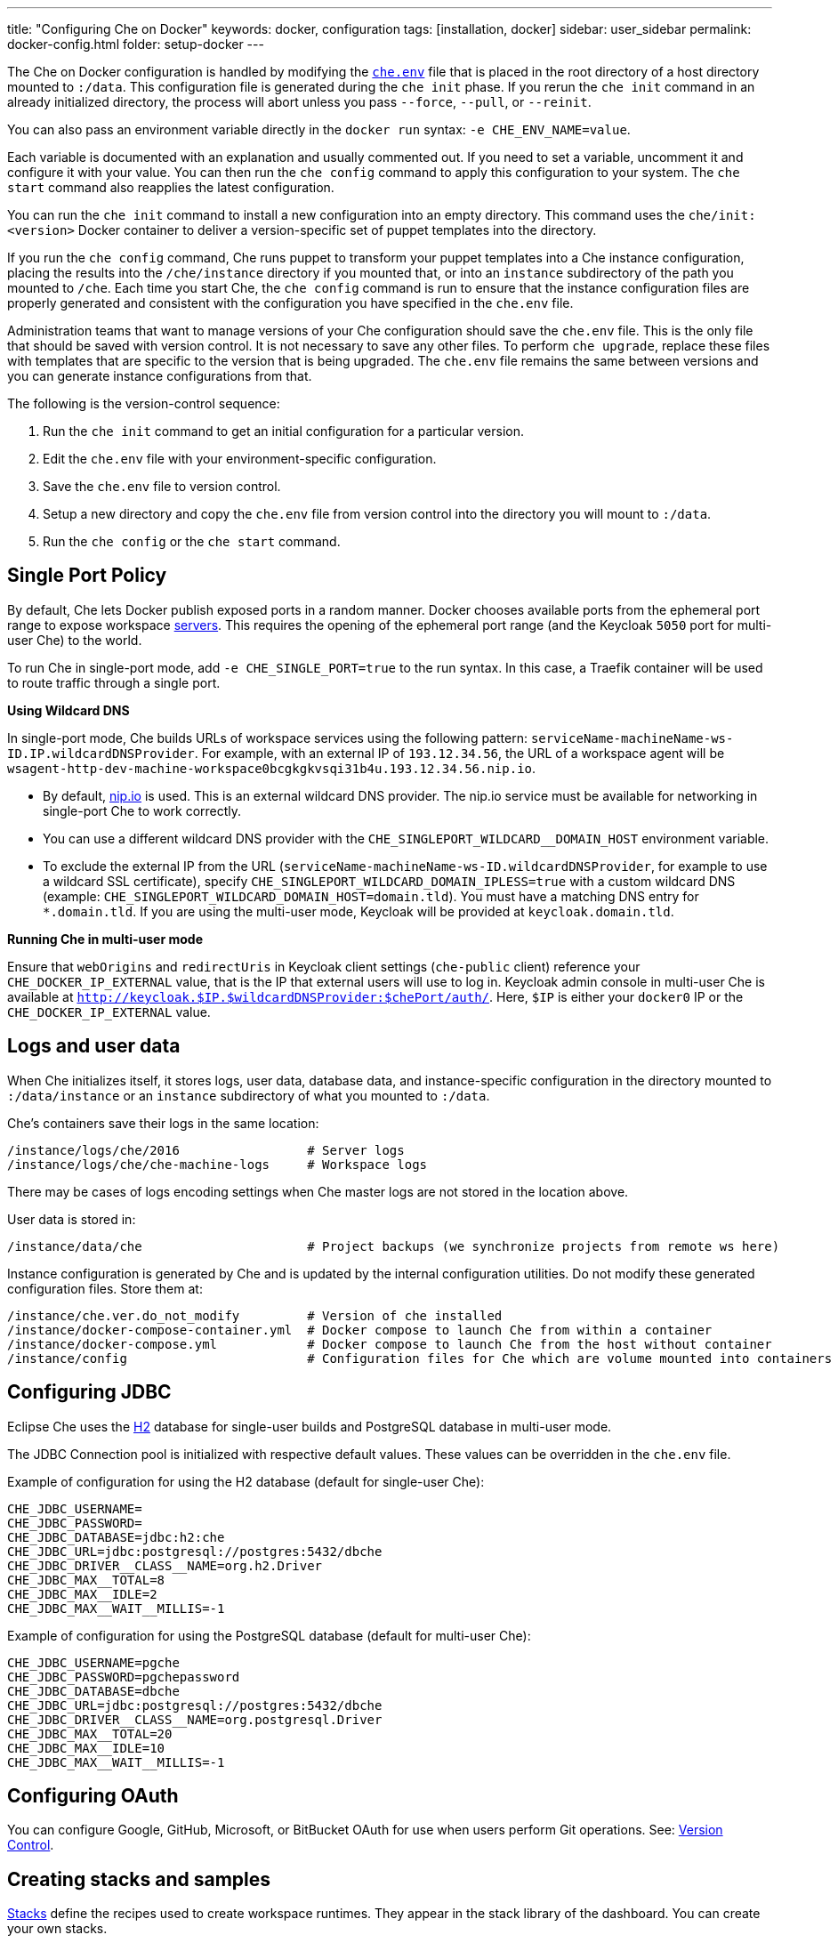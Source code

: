 ---
title: "Configuring Che on Docker"
keywords: docker, configuration
tags: [installation, docker]
sidebar: user_sidebar
permalink: docker-config.html
folder: setup-docker
---

The Che on Docker configuration is handled by modifying the https://github.com/eclipse/che/blob/master/dockerfiles/init/manifests/che.env[`che.env`] file that is placed in the root directory of a host directory mounted to `:/data`. This configuration file is generated during the `che init` phase. If you rerun the `che init` command in an already initialized directory, the process will abort unless you pass `--force`, `--pull`, or `--reinit`.

You can also pass an environment variable directly in the `docker run` syntax: `-e CHE_ENV_NAME=value`.

Each variable is documented with an explanation and usually commented out. If you need to set a variable, uncomment it and configure it with your value. You can then run the `che config` command to apply this configuration to your system. The `che start` command also reapplies the latest configuration.

You can run the `che init` command to install a new configuration into an empty directory. This command uses the `che/init:<version>` Docker container to deliver a version-specific set of puppet templates into the directory.

If you run the `che config` command, Che runs puppet to transform your puppet templates into a Che instance configuration, placing the results into the `/che/instance` directory if you mounted that, or into an `instance` subdirectory of the path you mounted to `/che`. Each time you start Che, the `che config` command is run to ensure that the instance configuration files are properly generated and consistent with the configuration you have specified in the `che.env` file.

Administration teams that want to manage versions of your Che configuration should save the `che.env` file. This is the only file that should be saved with version control. It is not necessary to save any other files. To perform `che upgrade`, replace these files with templates that are specific to the version that is being upgraded. The `che.env` file remains the same between versions and you can generate instance configurations from that.

The following is the version-control sequence:

. Run the `che init` command to get an initial configuration for a particular version.
. Edit the `che.env` file with your environment-specific configuration.
. Save the `che.env` file to version control.
. Setup a new directory and copy the `che.env` file from version control into the directory you will mount to `:/data`.
. Run the `che config` or the `che start` command.

[id="single-port-policy"]
== Single Port Policy

By default, Che lets Docker publish exposed ports in a random manner. Docker chooses available ports from the ephemeral port range to expose workspace link:servers.html[servers]. This requires the opening of the ephemeral port range (and the Keycloak `5050` port for multi-user Che) to the world.

To run Che in single-port mode, add `-e CHE_SINGLE_PORT=true` to the run syntax. In this case, a Traefik container will be used to route traffic through a single port.

*Using Wildcard DNS*

In single-port mode, Che builds URLs of workspace services using the following pattern: `serviceName-machineName-ws-ID.IP.wildcardDNSProvider`. For example, with an external IP of `193.12.34.56`, the URL of a workspace agent will be `wsagent-http-dev-machine-workspace0bcgkgkvsqi31b4u.193.12.34.56.nip.io`.

* By default, http://nip.io/[nip.io] is used. This is an external wildcard DNS provider. The nip.io service must be available for networking in single-port Che to work correctly.

* You can use a different wildcard DNS provider with the `CHE_SINGLEPORT_WILDCARD__DOMAIN_HOST` environment variable.

* To exclude the external IP from the URL (`serviceName-machineName-ws-ID.wildcardDNSProvider`, for example to use a wildcard SSL certificate), specify `CHE_SINGLEPORT_WILDCARD_DOMAIN_IPLESS=true` with a custom wildcard DNS (example: `CHE_SINGLEPORT_WILDCARD_DOMAIN_HOST=domain.tld`). You must have a matching DNS entry for `*.domain.tld`. If you are using the multi-user mode, Keycloak will be provided at `keycloak.domain.tld`.

*Running Che in multi-user mode*

Ensure that `webOrigins` and `redirectUris` in Keycloak client settings (`che-public` client) reference your `CHE_DOCKER_IP_EXTERNAL` value, that is the IP that external users will use to log in. Keycloak admin console in multi-user Che is available at `http://keycloak.$IP.$wildcardDNSProvider:$chePort/auth/`. Here, `$IP` is either your `docker0` IP or the `CHE_DOCKER_IP_EXTERNAL` value.

[id="logs-and-user-data"]
== Logs and user data

When Che initializes itself, it stores logs, user data, database data, and instance-specific configuration in the directory mounted to `:/data/instance` or an `instance` subdirectory of what you mounted to `:/data`.

Che’s containers save their logs in the same location:

----
/instance/logs/che/2016                 # Server logs
/instance/logs/che/che-machine-logs     # Workspace logs
----

There may be cases of logs encoding settings when Che master logs are not stored in the location above.

User data is stored in:

----
/instance/data/che                      # Project backups (we synchronize projects from remote ws here)
----

Instance configuration is generated by Che and is updated by the internal configuration utilities. Do not modify these generated configuration files. Store them at:

----
/instance/che.ver.do_not_modify         # Version of che installed
/instance/docker-compose-container.yml  # Docker compose to launch Che from within a container
/instance/docker-compose.yml            # Docker compose to launch Che from the host without container
/instance/config                        # Configuration files for Che which are volume mounted into containers
----

[id="jdbc-configuration"]
== Configuring JDBC

Eclipse Che uses the http://www.h2database.com/html/main.html[H2] database for single-user builds and PostgreSQL database in multi-user mode.

The JDBC Connection pool is initialized with respective default values. These values can be overridden in the `che.env` file.

Example of configuration for using the H2 database (default for single-user Che):
----
CHE_JDBC_USERNAME=
CHE_JDBC_PASSWORD=
CHE_JDBC_DATABASE=jdbc:h2:che
CHE_JDBC_URL=jdbc:postgresql://postgres:5432/dbche
CHE_JDBC_DRIVER__CLASS__NAME=org.h2.Driver
CHE_JDBC_MAX__TOTAL=8
CHE_JDBC_MAX__IDLE=2
CHE_JDBC_MAX__WAIT__MILLIS=-1
----

Example of configuration for using the PostgreSQL database (default for multi-user Che):
----
CHE_JDBC_USERNAME=pgche
CHE_JDBC_PASSWORD=pgchepassword
CHE_JDBC_DATABASE=dbche
CHE_JDBC_URL=jdbc:postgresql://postgres:5432/dbche
CHE_JDBC_DRIVER__CLASS__NAME=org.postgresql.Driver
CHE_JDBC_MAX__TOTAL=20
CHE_JDBC_MAX__IDLE=10
CHE_JDBC_MAX__WAIT__MILLIS=-1
----

[id="oauth"]
== Configuring OAuth

You can configure Google, GitHub, Microsoft, or BitBucket OAuth for use when users perform Git operations. See: link:version-control.html#github-oauth[Version Control].

[id="stacks-and-samples"]
== Creating stacks and samples

link:stacks.html[Stacks] define the recipes used to create workspace runtimes. They appear in the stack library of the dashboard. You can create your own stacks.

The `CHE_PREDEFINED_STACKS_RELOAD__ON__START` variable (set to `false` by default) defines the stack loading policy. When set to `false`, stacks are loaded from a JSON file only once during database initialization. When set to `true`, the JSON file is sourced every time the Che server starts.

Code samples allow you to define sample projects that are cloned into a workspace if the user chooses it when creating a new project. You can add your own code samples. In your `${LOCAL_DATA_DIR}/instance/data/templates` directory, create a JSON file with your custom samples. It will be sourced each time the Che server starts. For an example of a default Che `samples.json` file, see https://github.com/eclipse/che/blob/master/ide/che-core-ide-templates/src/main/resources/samples.json[samples.json].

[id="workspace-limits"]
== Placing workspace limits

You can place limits on how users interact with the system to control the overall system resource usage. You can define the number of workspaces created, RAM consumed, idle timeout, and a variety of other parameters.

You can also set limits on Docker’s allocation of CPU to workspaces, which may be necessary if you have a very dense workspace population where users are competing for limited physical resources.

Workspace idle timeout can be configured in the `che.env` file so that the inactive workspaces are stopped automatically over this length of time in milliseconds. By default, this value is set to `3600000` (1 hour). If set to `0`, workspaces will not stop automatically. Currently, keyboard and mouse interactions in the IDE and HTTP requests to the `ws-agent` count as activity.

[id="java_opts"]
== Setting the JAVA_OPTS environment variable

There can be several Java processes running in a workspace machine. Some Java agents are special purpose agents started in a machine to provide core and additional IDE functionalities. These are workspace agents and a link:dependency-management.html[Maven plugin] that are both started in the JVM. You can run your own Java programs and use build tools like Maven. A set of the following environment variables can help optimize RAM consumption:

=== User-defined environment variables

You can provide your own link:env-variables.html[environment variables] per workspace machine.

JAVA_OPTS::
machine-wide java opts

MAVEN_OPTS::
machine-wide maven opts

CHE_WORKSPACE_WSAGENT__JAVA__OPTIONS::           
java opts to adjust java opts of ws-agent

CHE_WORKSPACE_MAVEN__SERVER__JAVA__OPTIONS::   
java opts to adjust java opts of the maven server

Che administrators (anyone with access to the `che.env` file or the Che server environment directly) can override the following user-defined environment variables:

CHE_WORKSPACE_JAVA__OPTIONS::                
Overrides the default value of JAVA_OPTS of all workspaces

CHE_WORKSPACE_MAVEN__OPTIONS::
Overrides the default value of MAVEN_OPTS of all workspaces

CHE_WORKSPACE_WSAGENT__JAVA__OPTIONS::
Overrides the default value of JAVA_OPTS of all ws-agents

CHE_WORKSPACE_MAVEN__SERVER__JAVA__OPTIONS::
Overrides the default value of JAVA_OPTS of all maven servers
----

For default values of the environment variables, see https://github.com/eclipse/che/blob/master/dockerfiles/init/manifests/che.env#L127-L141[che.env].

[id="hostname"]
== Hostname

Hostname is the IP address or DNS name where the Che endpoint provides service to the users. 

* When run on a local system, the value of the hostname is auto-detected as the IP address of your Docker daemon. 

* On many systems, especially those from cloud hosters like DigitalOcean, you may have to explicitly set this to the external IP address or DNS entry provided by the provider. 

You can edit this value in the `che.env` file and restart Che, or you can pass it during initialization.

----
docker run <OTHER-DOCKER_OPTIONS> -e CHE_HOST=<ip-addr-or-dns> eclipse/che:<version> start
----

[id="networking"]
== Networking

Eclipse Che makes connections between three entities: the browser, the Che server running in a Docker container, and a workspace running in a Docker container.

To distribute these components on different nodes, hosts, or IP addresses, add additional configuration parameters to bridge the different networks.

The Che server and your Che workspaces are within containers governed by the Docker daemon. You must ensure that these components have bridges to communicate with the daemon.

Your browser, the Che server, and the Che workspace being on the same node ensures that the `localhost` configuration works correctly.

*WebSockets*

Che relies on WebSockets to stream content between workspaces and the browser. There are many networks and firewalls that block portions of the WebSocket communication. If there are any initial configuration issues that arise, this is a likely cause of the problem.

*Topology*

The Che server runs in its own Docker-formatted container, *Che Docker Container*. Each workspace has an embedded runtime that can be a set of additional Docker containers, *Docker Container(n)*. All containers are managed by a common Docker daemon, *docker-ip*, making them siblings of each other. This includes the Che server and its workspaces. Each workspace runtime environment has a set of containers that is a sibling to the Che server and is not a child.

*Connectivity*

The browser client initiates communication with the Che server by connecting to `che-ip`. This IP address must be accessible by your browser clients. Internally, Che runs on Tomcat that is bound to port `8080`. This port can be altered by setting the `CHE_PORT` variable during start or in the `che.env` file.

When a user creates a workspace, the Che server connects to the Docker daemon at `docker-ip` and uses the daemon to launch a new set of containers that power the workspace. These workspace containers have a Docker-configured IP address, `workspace-container-ip`. The `workspace-container-ip` is not usually reachable by your browser host. `docker-ip` is used to establish the connections between the browser and workspace containers.

The Che server provides workspace containers with the following environment variables:

`CHE_API_INTERNAL`::
* Points to the internal API endpoint that is accessible across other machines within the workspace. 
* Its value is taken from the Che server `CHE_INFRA_DOCKER_MASTER__API__ENDPOINT` variable that can be initialized either by the CLI or the default value defined in the `che.properties` variable.

`CHE_API_EXTERNAL`::
* Points to the external API endpoint that is used by the browser clients. 
* Its value is taken from the Che server `CHE_API` variable. 
* Its default value is defined in the `che.properties` variable.

`CHE_API`::
* Points to the same value as `CHE_API_INTERNAL` for backward compatibility.

[NOTE]
====
The `CHE_API` environment variable will be deprecated in a future release.
====

When Che is booting or starting a workspace, Che goes through a progression algorithm to establish the protocol, IP address, and port to establish communication. You can override certain parameters in Che’s configuration to overcome issues with the Docker daemon, workspaces, or browsers being on different networks.

*Browser -> Che server*

The '${CHE_HOST}:${SERVER_PORT}/wsmaster/api' variable is the default. However, requests are sent to the IP/hostname in your browser's address bar. You can also use the value of `che.api`.

*Che server -> Docker daemon progression*

Use the value of the `che.infra.docker.daemon_url` variable. You can also use one of the following values:

* The value of the `DOCKER_HOST` system variable

* The Unix socket over `unix:///var/run/docker.sock`

* The default `docker0` IP address - `172.17.42.1`

*Che Server -> Workspace Connection*

Use the value of the `che.docker.ip` variable. Or, use the address of the docker0 bridge network, if available.

*Browser -> Workspace Connection*

Use the value of the `che.docker.ip.external` variable. Or, use the `che.docker.ip` value, or the value provided by the `ws container inspect` command.

*Workspace Agent -> Che Server*

If set, use the value of the `CHE_INFRA_DOCKER_MASTER__API__ENDPOINT` variable. The default value is `http://che-host:${SERVER_PORT}/api`; here, `che-host` is the IP of docker0 (Linux) or the VM IP (macOS and Windows).

Che's configuration with firewalls, routers, networks, and hosts makes the detected default values establish faulty connections. You can run the `docker run <DOCKER_OPTIONS> eclipse/che info --network` command to run a test that makes connections between simulated components to reflect the networking setup of Che as it is configured. All connections may not pass for Che to be properly configured. For example, on a Windows machine, this output may exist indicating that `localhost` is not an acceptable domain for communication but the IP address `10.0.75.2` is.

When Che is configured with firewalls, routers, networks, and hosts, the default values detected, as a known behavior, will establish faulty connections. To run a test that makes connections between simulated components reflect the networking setup of Che as it is configured, execute the `docker run <DOCKER_OPTIONS> eclipse/che info --network` command. It is acceptable that all connections may not pass for Che to be properly configured. For example, on a Windows machine, this output may exist indicating that `localhost` is not an acceptable domain for communication but the IP address `10.0.75.2` is.

----
INFO: ---------------------------------------
INFO: --------   CONNECTIVITY TEST   --------
INFO: ---------------------------------------
INFO: Browser    => Workspace Agent (localhost): Connection failed
INFO: Browser    => Workspace Agent (10.0.75.2): Connection succeeded
INFO: Server     => Workspace Agent (External IP): Connection failed
INFO: Server     => Workspace Agent (Internal IP): Connection succeeded
----

You can also perform additional tests against an already-running Che server. Use the `docker ps` and `docker inspect` commands to get the container name and IP address of your Che server. Then, you can run additional tests:

* Browser => Workspace Ageent (External IP):
+
----
$ curl http://<che-ip>:<che-port>/wsagent/ext/
----
+
* Server => Workspace Agent (External IP):
+
----
docker exec -ti <che-container-name> curl http://<che-ip>:<che-port>/wsagent/ext/
----
+
* Server => Workspace Agent (Internal IP):
+
----
docker exec -ti <che-container-name> curl http://<workspace-container-ip>:4401/wsagent/ext/
----

*DNS resolution*

Che and its workspaces, by default, inherit DNS resolver servers from the host. You can override these resolvers by setting the `CHE_DNS_RESOLVERS` variable in the `che.env` file and restarting Che. DNS resolvers allow programs and services that are deployed within a user workspace to perform DNS lookups with public or internal resolver servers. In some environments, custom resolution of DNS entries (usually to an internal DNS provider) is required to enable the Che server and the workspace runtimes to have lookup ability for internal services.

To update your `che.env` file with a comma-separated list of resolvers:
----
CHE_DNS_RESOLVERS=10.10.10.10,8.8.8.8
----

[id="single-port-routing"]
== Single-port routing

Single-port routing is currently not supported in Che 6.

[id="private-images"]
== Private images

When users create a workspace in Eclipse Che, they must select a container image to power the workspace. Che provides stacks that reference images hosted at the public DockerHub that do not require any authenticated access to pull. You can provide your own images that are stored in a local private registry or at Docker Hub. The images may be publicly or privately visible, even if they are a part of a private registry.

If your stack images that Che wants to pull require authenticated access to any registry then you must configure registry authentication.

In the `che.env` file:

----
CHE_DOCKER_REGISTRY_AUTH_REGISTRY1_URL=url1
CHE_DOCKER_REGISTRY_AUTH_REGISTRY1_USERNAME=username1
CHE_DOCKER_REGISTRY_AUTH_REGISTRY1_PASSWORD=password1

CHE_DOCKER_REGISTRY_AWS_REGISTRY1_ID=id1
CHE_DOCKER_REGISTRY_AWS_REGISTRY1_REGION=region1
CHE_DOCKER_REGISTRY_AWS_REGISTRY1_ACCESS__KEY__ID=key_id1
CHE_DOCKER_REGISTRY_AWS_REGISTRY1_SECRET__ACCESS__KEY=secret1
----

There are different configurations for AWS EC2 and the Docker registry. Using the numerical indicator in the environment variable, you can define as many different registries as you want. To add several registries, copy the set of properties and append `REGISTRY[n]` for each variable.

*Pulling private images in stacks*

After you have configured private registry access, any Che stack that has `FROM <registry>/<repository>` that requires authenticated access will use the provided credentials within the `che.env` file to access the registry.

[source,text]
----
# Syntax
FROM <repository>/<image>:<tag>

# Example:
FROM my.registry.url:9000/image:latest
----

To read more about registries, see the https://docs.docker.com/registry/[Docker documentation].

[id="privileged-mode"]
== Enabling privileged mode

Docker privileged mode allows a container to have root-level access to the host from within the container. This enables containers to do more than they normally can but also presents security risks. You can enable your workspaces to have privileged mode, giving your users root-level access to the host where Che is running (in addition to root access of their workspaces). Privileged mode is necessary if you want to enable certain features such as Docker in Docker.

By default, Che workspaces powered by a Docker container are not configured with Docker privileged mode. There are many security risks to activating this feature. Review the various issues with blogs posted online.

To update the `che.env` file:
----
CHE_DOCKER_PRIVILEGED=true
----

[id="mirroring-docker-hub"]
== Mirroring Docker Hub

If you are running a private registry internal to your company, you can https://docs.docker.com/registry/recipes/mirror/[optionally mirror DockerHub]. Your private registry will download and cache any images that your users reference from the public DockerHub. You must https://docs.docker.com/registry/recipes/mirror[configure your Docker daemon to make use of mirroring].

[id="using-docker-in-workspaces"]
== Using Docker in workspaces

To allow your users to work with projects that have their own container images and Docker build capabilities inside of their workspaces, you must configure the workspaces to work with Docker. Following are the three options to configure the workspaces:

* Activate the Docker privileged mode where your user workspaces have access to the host.

----
# Update your codenvy.env to allow all Che workspaces machines/containers privileged rights:
CHE_DOCKER_PRIVILEGED=true;
----

* Configure Che workspaces to mount the host Docker daemon socket file.

----
# Update your codenvy.env to allow all Che workspaces to volume mount their host Daemon when starting:
CHE_WORKSPACE_VOLUME=/var/run/docker.sock:/var/run/docker.sock;
----

* Configure the Docker daemon to listen to the TCP socket and specify the `DOCKER_HOST` environment variable in the workspace machine. Each host environment will have different network topology and configuration. The following is an example. 

To configure your Docker daemon to listen on TCP:

. Add the following to your Docker configuration file (on Ubuntu: `/etc/default/docker`. See the Docker docs for the location for your OS):

. Export the `DOCKER_HOST` variable in your workspace. You can do this in the terminal or make it permanent by adding `ENV DOCKER_HOST=tcp://$IP:2375` to a workspace recipe; here, `$IP` is your Docker daemon machine IP.

----
# Listen using the default unix socket, and on specific IP address on host.
# This will vary greatly depending on your host OS.
sudo dockerd -H unix:///var/run/docker.sock -H tcp://0.0.0.0:2375
# Verify that the Docker API is responding at: http://$IP:2375/containers/json
----

----
# In workspace machine
docker -H tcp://$IP:2375 ps

# Shorter form
export DOCKER_HOST="tcp://$IP:2375"
docker ps
----

These three options allow user workspaces to perform `docker` commands from within their workspace to create and work with containers that will be outside the workspace. This means that your users' workspace is now equivalent to their personal computers where they would normally perform the `docker build` and `docker run` commands.

You must ensure that your user’s workspaces are powered from a stack that has Docker installed inside of it. Che's default Docker recipe images do not have Docker installed, but you can build your own image.

// [TODO: link to custom stack authoring]. 


[id="development-mode"]
== Debugging in development mode

You can debug the Che binaries that are running within the Che server. You can debug either the binaries that are included within the `eclipse/che-server` image that you download from DockerHub or you can mount a local Che Git repository to debug binaries built in a local assembly. By using local binaries, Che developers can perform a rapid edit-build-run cycle without having to rebuild Che’s Docker images.

To activate development mode, pass the `--debug` argument to any command on the CLI.

To activate development mode with embedded binaries:
----
docker run -it --rm -v /var/run/docker.sock:/var/run/docker.sock \
                    -v <local-path>:/data \
                       eclipse/che:<version> [COMMAND] --debug
----

You can replace the binaries in your local image with local binaries by mounting the Che Git repository to `:/repo` in your `docker run` command.

----
docker run -it --rm -v /var/run/docker.sock:/var/run/docker.sock \
                    -v <local-path>:/data \
                    -v <local-repo>:/repo \
                       eclipse/che:<version> [COMMAND] --debug
----

Optionally, you can use your local binaries in production mode by mounting `:/repo` without passing the `--debug` argument. Files from two locations from your Che source repository will be used instead of those in the image:

* During the `che config` phase, the source repository’s `/dockerfiles/init/modules` and `/dockerfiles/init/manifests` will be used instead of the ones that are included in the `eclipse/che-init` container.

* During the `che start` phase, a local assembly from `assembly/assembly-main/target/` is mounted into the `eclipse/che-server` runtime container. You must run the `mvn clean install` on the `assembly/assembly-main/` directory prior to activating development mode.

Mounting `:/repo` will also make use of your repository’s puppet manifests and other files (replacing those that are stored within the `eclipse/che-server` base image). To only mount a new set of assemblies and ignore the other items in a repository, mount `:/assembly` to a directory that is the base of a binary. Mounting a `.tgz` file is not supported as yet.

----
docker run -it --rm -v /var/run/docker.sock:/var/run/docker.sock \
                    -v <local-path>:/data \
                    -v <local-assembly-directory>:/assembly \
                       eclipse/che:<version> [COMMAND]
----

To activate JPDA suspend mode for debugging Che server initialization, add the following in the `che.env` file:

----
CHE_DEBUG_SUSPEND=true
----

To change the Che debug port, add the following in the `che.env` file:

----
CHE_DEBUG_PORT=8000
----

[id="production-mode"]
== Building images in production mode

To build your own `INIT` and `SERVER` images to have custom configuration and binaries, take the following steps:

. Clone the https://github.com/eclipse/che[Che repository].

. Copy the `dockerfiles` directory to the root of your custom assembly. 

. Configure your Che server:

.. To have no custom configuration in your custom Che server, build the Che server image by executing the following command:
+
----
dockerfiles/build.sh
----
+
.. Tag the resulted image as needed. 

.. To customize the configuration for your custom Che server and to allow users to override these custom configuration, in the `che.env` file, build your own `INIT` image with a custom https://github.com/eclipse/che/blob/master/dockerfiles/init/manifests/che.env[che.env] file.

. Start the custom binaries.

----
docker run -ti -v '/var/run/docker.sock:/var/run/docker.sock -v /local/data/path:/data -e "IMAGE_CHE=your/che-server" -e "IMAGE_INIT=your/init-image" eclipse/che:$tag start'
----

You have built `IMAGE_CHE` in `dockerfiles/che` and `IMAGE_INIT` is the one from `dockerfiles/init`.

[id="docker-unix-socket-mounting-vs-tcp-mode"]
== Docker Unix socket mounting vs TCP mode

The `-v /var/run/docker.sock:/var/run/docker.sock` command is used for mounting a Unix socket, so that when a process inside the container communicates with the Docker daemon, the process is redirected to the same socket on the host system.

However, peculiarities of file systems and permissions may make it impossible to invoke Docker processes from inside a container. If this happens, the Che startup scripts will print an error about being unable to reach the Docker daemon with guidance on how to resolve the issue.

An alternative solution is to run the Docker daemon in TCP mode on the host and export the `DOCKER_HOST` environment variable in the container. You can make the Docker daemon listen on both Unix sockets and TCP. On the host running the Docker daemon, run the following commands:

. Set this environment variable and restart the Docker daemon.
+
----
DOCKER_OPTS=" -H tcp://0.0.0.0:2375 -H unix:///var/run/docker.sock"
----
+
. Verify that the Docker API is responding at the following address: `http://localhost:2375/info`.

. Run the Che container with the `DOCKER_HOST` environment variable set to the IP address of the `docker0` or the `eth0` network interface. If `docker0` is running on 1.1.1.1, run the following command:
+
----
docker run -ti -e DOCKER_HOST=tcp://1.1.1.1:2375 -v /var/run/docker.sock:/var/run/docker.sock -v ~/Documents/che-data1:/data eclipse/che start
----
+
. Alternatively, you can save this environment variable in the `che.env` file and restart Che.

[id="proxiesfirewallsports"]
== Installing Che behind a proxy

To install and operate Che behind a proxy, take the following steps:

. Configure each physical node’s Docker daemon with proxy access.

. Optionally, to restrict the users' Internet access, override the workspace proxy settings for them.

. Before starting Che, configure the https://docs.docker.com/engine/admin/systemd/#/http-proxy[Docker daemon for proxy access]. When installing Che while having Docker for Windows or Docker for macOS installed on your desktop, these utilities have a GUI in their settings that let you set the proxy settings directly.

. Ensure that your `HTTP_PROXY` and `HTTPS_PROXY` that you set in the Docker daemon have a protocol and port number. Ensure that you provide a fully qualified proxy location.

If you configure `HTTP_PROXY` or `HTTPS_PROXY` in your Docker daemon, Che adds `localhost,127.0.0.1,CHE_HOST` to your `NO_PROXY` value; here, `CHE_HOST` is the DNS or IP address. We recommend that you add the short and long form DNS entry to your Docker’s `NO_PROXY` setting if it is not already set.

The following is an example of adding some values to the `che.env` file that contain some proxy overrides. You can optionally modify these with overrides.

----
CHE_HTTP_PROXY=<YOUR_PROXY_FROM_DOCKER>
CHE_HTTPS_PROXY=<YOUR_PROXY_FROM_DOCKER>
CHE_NO_PROXY=localhost,127.0.0.1,<YOUR_CHE_HOST>
CHE_HTTP_PROXY_FOR_WORKSPACES=<YOUR_PROXY_FROM_DOCKER>
CHE_HTTPS_PROXY_FOR_WORKSPACES=<YOUR_PROXY_FROM_DOCKER>
CHE_NO_PROXY_FOR_WORKSPACES=localhost,127.0.0.1,<YOUR_CHE_HOST>
----

The last three entries are injected into workspaces created by your users. This gives your users access to the Internet from within their workspaces. You can comment out these entries to disable access. If that access is turned off, the default templates with source code fail to be created in workspaces as those projects are cloned from GitHub. Your workspaces are still functional and only  template cloning is prevented.

On Linux, a firewall may block inbound connections from within Docker containers to your localhost network. As a result, the workspace agent is unable to ping the Che server. You can check for the firewall and then disable it.

Firewalls will typically cause traffic problems to appear when you are starting a new workspace. There are certain network configurations where we direct networking traffic between workspaces and Che through external IP addresses that can flow through routers or firewalls. If ports or protocols are blocked, certain functions will be unavailable.

== Running Che behind a firewall (Linux and macOS)

. To check if the firewall is running:
+
----
systemctl status firewalld
----
+
. To check the list of open ports, verify that ports `8080tcp` and `32768`-`65535tcp` are open:
+
----
firewall-cmd --list-ports
----
+
. Optionally, open ports on your local firewall:
+
----
firewall-cmd --permanent --add-port=8080/tcp
----
+ 
Use this command to open other ports, too.
+
. Optionally, to verify that ports are open:
+
----
nmap -Pn -p <port> localhost
----
+
If the port is closed, you must open it by editing the `/etc/pf.conf` file. For example, to open port `1234` for TCP for all interfaces, pass in `proto tcp` from any port to any port 1234. Then, restart your firewall.

== Running Che behind a firewall (Windows)

There are many third-party firewall services. Different versions of Windows also have different firewall configurations. The built-in Windows firewall can be configured in the Control Panel under *System and Security*:

. In the left pane, right-click *Inbound Rules*, and then click *New Rule* in the action pane.

. In the *Rule Type* dialog box, select *Port*, and click *Next*.

. In the *Protocol and Ports* dialog box, select *TCP*.

. Select specific local ports, enter the port number to be opened, and click *Next*.

. In the *Action* dialog box, select *Allow the Connection*, and click *Next*.

. In the *Name* dialog box, type a name and description for this rule, and click *Finish*.

== Limiting Che ports

Eclipse Che uses Docker to power its workspaces. Docker uses the https://en.wikipedia.org/wiki/Ephemeral_port[ephemeral port range] when exposing ports for services running in the container. So when a Tomcat server is started on port `8080` inside a Che workspace, Docker automatically selects an available port from the ephemeral range at runtime to map to that Tomcat instance.

Docker will select its ports from anywhere in the ephemeral range. To reduce the size of the ephemeral range to improve security you can do so. Note that each Che workspace will use at least two ports and, additionally, ports are required for the services that the user adds to their workspace.

Limiting the ephemeral range can only be done at the host level. To read more about it and some of the risks in doing so, see http://www.ncftp.com/ncftpd/doc/misc/ephemeral_ports.html[The Ephemeral Port Range].

To change the ephemeral range:

* On Linux, see http://www.ncftp.com/ncftpd/doc/misc/ephemeral_ports.html#Linux[changing ephemeral ports on Linux].

* On Windows, see http://www.ncftp.com/ncftpd/doc/misc/ephemeral_ports.html#Windows[changing epemeral ports on Windows].
